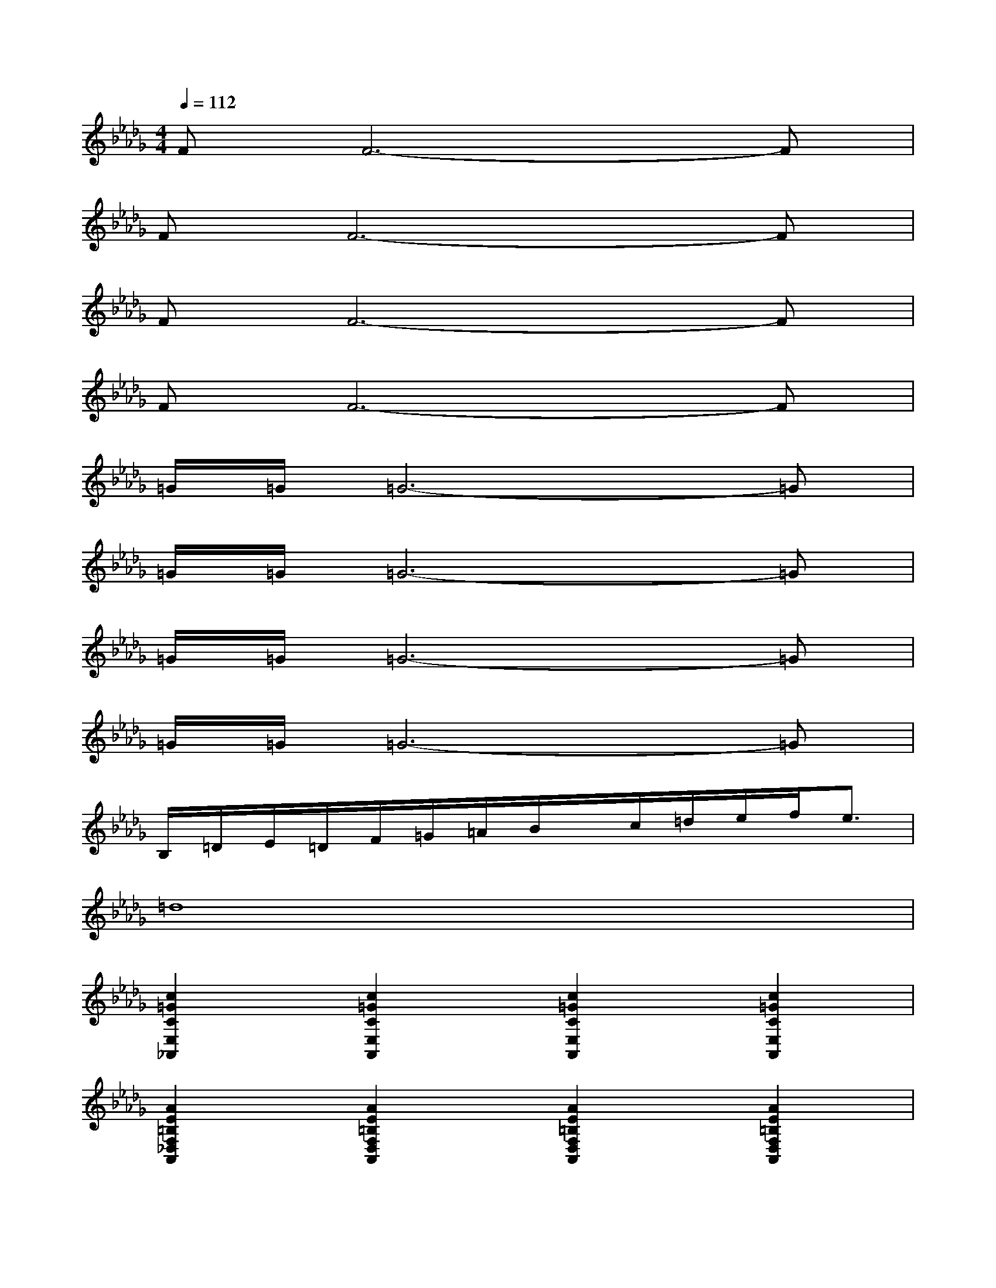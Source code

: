 X:1
T:
M:4/4
L:1/8
Q:1/4=112
K:Db%5flats
V:1
FF6-F|
FF6-F|
FF6-F|
FF6-F|
=G/2=G/2=G6-=G|
=G/2=G/2=G6-=G|
=G/2=G/2=G6-=G|
=G/2=G/2=G6-=G|
B,/2=D/2E/2=D/2F/2=G/2=A/2B/2x/2c/2=d/2e/2f<e|
=d8|
[c2=G2C2E,2_A,,2][c2=G2C2E,2A,,2][c2=G2C2E,2A,,2][c2=G2C2E,2A,,2]|
[A2E2=B,2F,2_D,2A,,2][A2E2=B,2F,2D,2A,,2][A2E2=B,2F,2D,2A,,2][A2E2=B,2F,2D,2A,,2]|
[_B2F2B,2D,2_G,,2][B2F2B,2D,2G,,2][B2F2B,2D,2G,,2][B2F2B,2D,2G,,2]|
[=A2G2C2=A,2E,2=A,,2][=A2G2C2=A,2E,2=A,,2][=A2G2C2=A,2E,2=A,,2][=A2G2C2=A,2E,2=A,,2]|
[d2B2F2=B,2][d2_B2F2=B,2][f2=B2_A2=D2][f2=B2A2=D2]|
[a2=d2=A2E2][_a2=d2=A2E2][=g2=e2=B2=G2][=g2=e2=B2=G2]